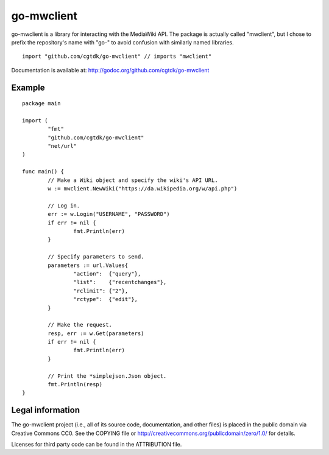 ===========
go-mwclient
===========

go-mwclient is a library for interacting with the MediaWiki API. The package is
actually called "mwclient", but I chose to prefix the repository's name with
"go-" to avoid confusion with similarly named libraries.

::

    import "github.com/cgtdk/go-mwclient" // imports "mwclient"

Documentation is available at: http://godoc.org/github.com/cgtdk/go-mwclient

Example
=======

::

	package main

	import (
		"fmt"
		"github.com/cgtdk/go-mwclient"
		"net/url"
	)

	func main() {
		// Make a Wiki object and specify the wiki's API URL.
		w := mwclient.NewWiki("https://da.wikipedia.org/w/api.php")

		// Log in.
		err := w.Login("USERNAME", "PASSWORD")
		if err != nil {
			fmt.Println(err)
		}

		// Specify parameters to send.
		parameters := url.Values{
			"action":  {"query"},
			"list":    {"recentchanges"},
			"rclimit": {"2"},
			"rctype":  {"edit"},
		}

		// Make the request.
		resp, err := w.Get(parameters)
		if err != nil {
			fmt.Println(err)
		}

		// Print the *simplejson.Json object.
		fmt.Println(resp)
	}

Legal information
=================
The go-mwclient project (i.e., all of its source code, documentation, and other
files) is placed in the public domain via Creative Commons CC0. See
the COPYING file or http://creativecommons.org/publicdomain/zero/1.0/ for
details.

Licenses for third party code can be found in the ATTRIBUTION file.

